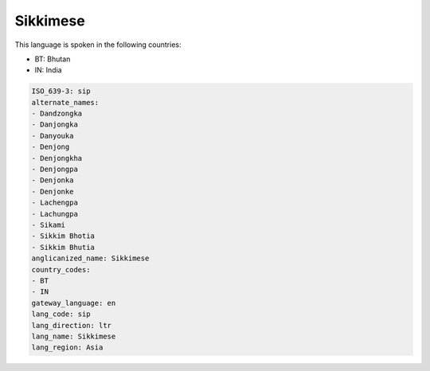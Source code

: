 .. _sip:

Sikkimese
=========

This language is spoken in the following countries:

* BT: Bhutan
* IN: India

.. code-block:: yaml

    ISO_639-3: sip
    alternate_names:
    - Dandzongka
    - Danjongka
    - Danyouka
    - Denjong
    - Denjongkha
    - Denjongpa
    - Denjonka
    - Denjonke
    - Lachengpa
    - Lachungpa
    - Sikami
    - Sikkim Bhotia
    - Sikkim Bhutia
    anglicanized_name: Sikkimese
    country_codes:
    - BT
    - IN
    gateway_language: en
    lang_code: sip
    lang_direction: ltr
    lang_name: Sikkimese
    lang_region: Asia
    
